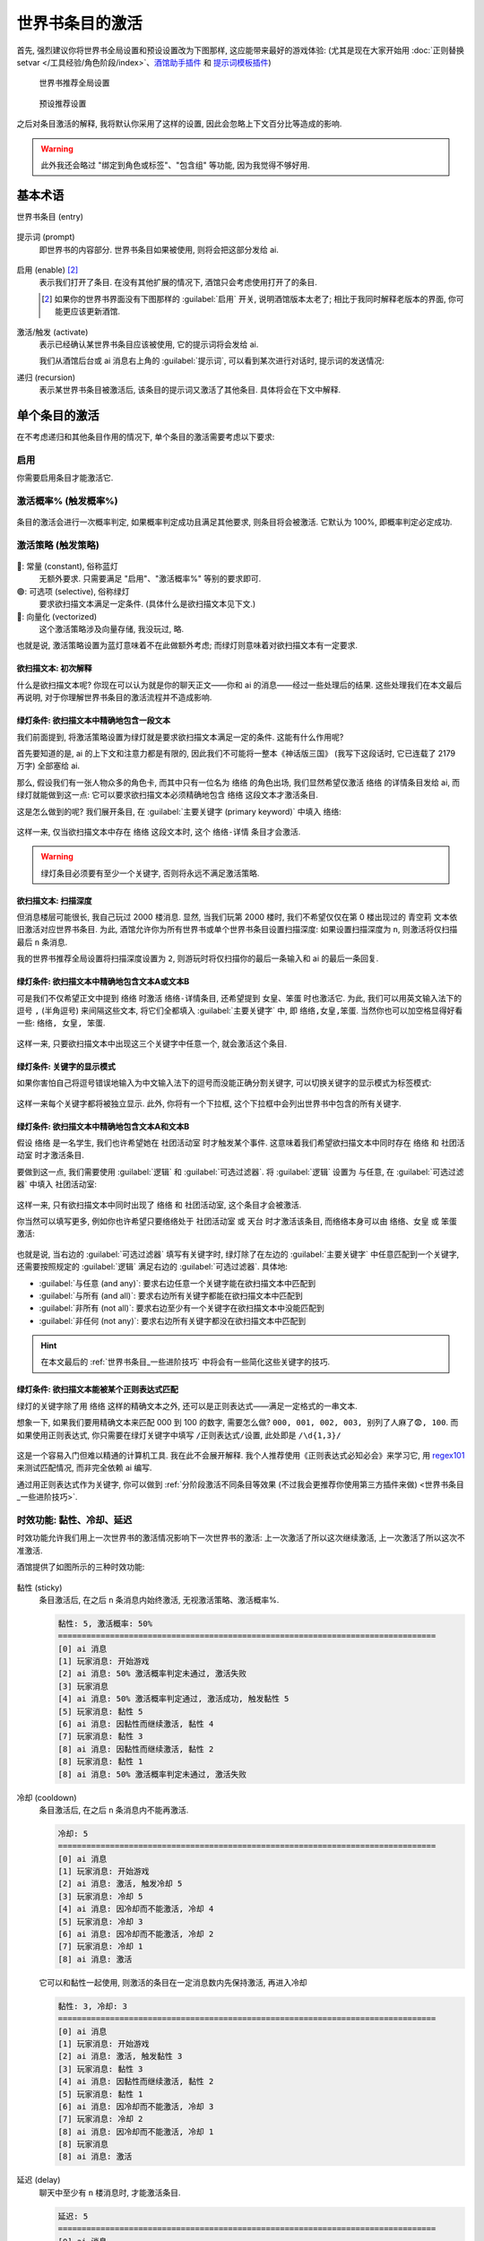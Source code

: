 ************************************************************************************************************************
世界书条目的激活
************************************************************************************************************************

首先, 强烈建议你将世界书全局设置和预设设置改为下图那样, 这应能带来最好的游戏体验: (尤其是现在大家开始用 :doc:`正则替换setvar </工具经验/角色阶段/index>`、`酒馆助手插件 <https://n0vi028.github.io/JS-Slash-Runner-Doc/>`_ 和 `提示词模板插件 <https://discord.com/channels/1134557553011998840/1336648321963524127>`_)

.. figure:: 世界书推荐全局设置.png

  世界书推荐全局设置

.. figure:: 预设推荐设置.png

  预设推荐设置

之后对条目激活的解释, 我将默认你采用了这样的设置, 因此会忽略上下文百分比等造成的影响.

.. warning::

  此外我还会略过 "绑定到角色或标签"、"包含组" 等功能, 因为我觉得不够好用.

========================================================================================================================
基本术语
========================================================================================================================

世界书条目 (entry)
  .. figure:: 世界书条目.png

提示词 (prompt)
  即世界书的内容部分. 世界书条目如果被使用, 则将会把这部分发给 ai.

  .. figure:: 提示词.png

启用 (enable) [#1]_
  表示我们打开了条目. 在没有其他扩展的情况下, 酒馆只会考虑使用打开了的条目.

  .. [#1] 如果你的世界书界面没有下图那样的 :guilabel:`启用` 开关, 说明酒馆版本太老了; 相比于我同时解释老版本的界面, 你可能更应该更新酒馆.

  .. figure:: 启用.png

激活/触发 (activate)
  表示已经确认某世界书条目应该被使用, 它的提示词将会发给 ai.

  我们从酒馆后台或 ai 消息右上角的 :guilabel:`提示词`, 可以看到某次进行对话时, 提示词的发送情况:

  .. tabs::

    .. tab:: 酒馆后台

      .. figure:: 酒馆后台.png

    .. tab:: ai 消息右上角的 :guilabel:`提示词`

      .. figure:: ai右上角提示词按钮.png

      .. figure:: ai消息原始提示词显示.png

递归 (recursion)
  表示某世界书条目被激活后, 该条目的提示词又激活了其他条目. 具体将会在下文中解释.

========================================================================================================================
单个条目的激活
========================================================================================================================

在不考虑递归和其他条目作用的情况下, 单个条目的激活需要考虑以下要求:

------------------------------------------------------------------------------------------------------------------------
启用
------------------------------------------------------------------------------------------------------------------------

你需要启用条目才能激活它.

------------------------------------------------------------------------------------------------------------------------
激活概率% (触发概率%)
------------------------------------------------------------------------------------------------------------------------

.. figure:: 激活概率.png

条目的激活会进行一次概率判定, 如果概率判定成功且满足其他要求, 则条目将会被激活. 它默认为 100%, 即概率判定必定成功.

------------------------------------------------------------------------------------------------------------------------
激活策略 (触发策略)
------------------------------------------------------------------------------------------------------------------------

.. figure:: 激活策略.png

🔵: 常量 (constant), 俗称蓝灯
  无额外要求. 只需要满足 "启用"、"激活概率%" 等别的要求即可.

🟢: 可选项 (selective), 俗称绿灯
  要求欲扫描文本满足一定条件. (具体什么是欲扫描文本见下文.)

🔗: 向量化 (vectorized)
  这个激活策略涉及向量存储, 我没玩过, 略.

也就是说, 激活策略设置为蓝灯意味着不在此做额外考虑; 而绿灯则意味着对欲扫描文本有一定要求.

^^^^^^^^^^^^^^^^^^^^^^^^^^^^^^^^^^^^^^^^^^^^^^^^^^^^^^^^^^^^^^^^^^^^^^^^^^^^^^^^^^^^^^^^^^^^^^^^^^^^^^^^^^^^^^^^^^^^^^^^
欲扫描文本: 初次解释
^^^^^^^^^^^^^^^^^^^^^^^^^^^^^^^^^^^^^^^^^^^^^^^^^^^^^^^^^^^^^^^^^^^^^^^^^^^^^^^^^^^^^^^^^^^^^^^^^^^^^^^^^^^^^^^^^^^^^^^^

什么是欲扫描文本呢? 你现在可以认为就是你的聊天正文——你和 ai 的消息——经过一些处理后的结果. 这些处理我们在本文最后再说明, 对于你理解世界书条目的激活流程并不造成影响.

^^^^^^^^^^^^^^^^^^^^^^^^^^^^^^^^^^^^^^^^^^^^^^^^^^^^^^^^^^^^^^^^^^^^^^^^^^^^^^^^^^^^^^^^^^^^^^^^^^^^^^^^^^^^^^^^^^^^^^^^
绿灯条件: 欲扫描文本中精确地包含一段文本
^^^^^^^^^^^^^^^^^^^^^^^^^^^^^^^^^^^^^^^^^^^^^^^^^^^^^^^^^^^^^^^^^^^^^^^^^^^^^^^^^^^^^^^^^^^^^^^^^^^^^^^^^^^^^^^^^^^^^^^^

我们前面提到, 将激活策略设置为绿灯就是要求欲扫描文本满足一定的条件. 这能有什么作用呢?

首先要知道的是, ai 的上下文和注意力都是有限的, 因此我们不可能将一整本《神话版三国》 (我写下这段话时, 它已连载了 2179 万字) 全部塞给 ai.

那么, 假设我们有一张人物众多的角色卡, 而其中只有一位名为 ``络络`` 的角色出场, 我们显然希望仅激活 ``络络`` 的详情条目发给 ai, 而绿灯就能做到这一点: 它可以要求欲扫描文本必须精确地包含 ``络络`` 这段文本才激活条目.

这是怎么做到的呢? 我们展开条目, 在 :guilabel:`主要关键字 (primary keyword)` 中填入 ``络络``:

.. figure:: 绿灯条件-单个主要关键字.png

这样一来, 仅当欲扫描文本中存在 ``络络`` 这段文本时, 这个 ``络络-详情`` 条目才会激活.

.. warning::

  绿灯条目必须要有至少一个关键字, 否则将永远不满足激活策略.

^^^^^^^^^^^^^^^^^^^^^^^^^^^^^^^^^^^^^^^^^^^^^^^^^^^^^^^^^^^^^^^^^^^^^^^^^^^^^^^^^^^^^^^^^^^^^^^^^^^^^^^^^^^^^^^^^^^^^^^^
欲扫描文本: 扫描深度
^^^^^^^^^^^^^^^^^^^^^^^^^^^^^^^^^^^^^^^^^^^^^^^^^^^^^^^^^^^^^^^^^^^^^^^^^^^^^^^^^^^^^^^^^^^^^^^^^^^^^^^^^^^^^^^^^^^^^^^^

但消息楼层可能很长, 我自己玩过 2000 楼消息. 显然, 当我们玩第 2000 楼时, 我们不希望仅仅在第 0 楼出现过的 ``青空莉`` 文本依旧激活对应世界书条目. 为此, 酒馆允许你为所有世界书或单个世界书条目设置扫描深度: 如果设置扫描深度为 ``n``, 则激活将仅扫描最后 ``n`` 条消息.

我的世界书推荐全局设置将扫描深度设置为 ``2``, 则游玩时将仅扫描你的最后一条输入和 ai 的最后一条回复.

.. figure:: 扫描深度.png

^^^^^^^^^^^^^^^^^^^^^^^^^^^^^^^^^^^^^^^^^^^^^^^^^^^^^^^^^^^^^^^^^^^^^^^^^^^^^^^^^^^^^^^^^^^^^^^^^^^^^^^^^^^^^^^^^^^^^^^^
绿灯条件: 欲扫描文本中精确地包含文本A或文本B
^^^^^^^^^^^^^^^^^^^^^^^^^^^^^^^^^^^^^^^^^^^^^^^^^^^^^^^^^^^^^^^^^^^^^^^^^^^^^^^^^^^^^^^^^^^^^^^^^^^^^^^^^^^^^^^^^^^^^^^^

可是我们不仅希望正文中提到 ``络络`` 时激活 ``络络-详情条目``, 还希望提到 ``女皇``、``笨蛋`` 时也激活它. 为此, 我们可以用英文输入法下的逗号 ``,`` (半角逗号) 来间隔这些文本, 将它们全都填入 :guilabel:`主要关键字` 中, 即 ``络络,女皇,笨蛋``. 当然你也可以加空格显得好看一些: ``络络, 女皇, 笨蛋``.

.. figure:: 绿灯条件-多个主要关键字.png

这样一来, 只要欲扫描文本中出现这三个关键字中任意一个, 就会激活这个条目.

^^^^^^^^^^^^^^^^^^^^^^^^^^^^^^^^^^^^^^^^^^^^^^^^^^^^^^^^^^^^^^^^^^^^^^^^^^^^^^^^^^^^^^^^^^^^^^^^^^^^^^^^^^^^^^^^^^^^^^^^
绿灯条件: 关键字的显示模式
^^^^^^^^^^^^^^^^^^^^^^^^^^^^^^^^^^^^^^^^^^^^^^^^^^^^^^^^^^^^^^^^^^^^^^^^^^^^^^^^^^^^^^^^^^^^^^^^^^^^^^^^^^^^^^^^^^^^^^^^

如果你害怕自己将逗号错误地输入为中文输入法下的逗号而没能正确分割关键字, 可以切换关键字的显示模式为标签模式:

.. figure:: 切换关键字的显示模式.png

这样一来每个关键字都将被独立显示. 此外, 你将有一个下拉框, 这个下拉框中会列出世界书中包含的所有关键字.

.. figure:: 关键字标签模式.png

^^^^^^^^^^^^^^^^^^^^^^^^^^^^^^^^^^^^^^^^^^^^^^^^^^^^^^^^^^^^^^^^^^^^^^^^^^^^^^^^^^^^^^^^^^^^^^^^^^^^^^^^^^^^^^^^^^^^^^^^
绿灯条件: 欲扫描文本中精确地包含文本A和文本B
^^^^^^^^^^^^^^^^^^^^^^^^^^^^^^^^^^^^^^^^^^^^^^^^^^^^^^^^^^^^^^^^^^^^^^^^^^^^^^^^^^^^^^^^^^^^^^^^^^^^^^^^^^^^^^^^^^^^^^^^

假设 ``络络`` 是一名学生, 我们也许希望她在 ``社团活动室`` 时才触发某个事件. 这意味着我们希望欲扫描文本中同时存在 ``络络`` 和 ``社团活动室`` 时才激活条目.

要做到这一点, 我们需要使用 :guilabel:`逻辑` 和 :guilabel:`可选过滤器`. 将 :guilabel:`逻辑` 设置为 ``与任意``, 在 :guilabel:`可选过滤器` 中填入 ``社团活动室``:

.. figure:: 绿灯条件-单对单与任意.png

这样一来, 只有欲扫描文本中同时出现了 ``络络`` 和 ``社团活动室``, 这个条目才会被激活.

你当然可以填写更多, 例如你也许希望只要络络处于 ``社团活动室`` 或 ``天台`` 时才激活该条目, 而络络本身可以由 ``络络``、``女皇`` 或 ``笨蛋`` 激活:

.. figure:: 绿灯条件-多对多与任意.png

也就是说, 当右边的 :guilabel:`可选过滤器` 填写有关键字时, 绿灯除了在左边的 :guilabel:`主要关键字` 中任意匹配到一个关键字, 还需要按照规定的 :guilabel:`逻辑` 满足右边的 :guilabel:`可选过滤器`. 具体地:

- :guilabel:`与任意 (and any)`: 要求右边任意一个关键字能在欲扫描文本中匹配到
- :guilabel:`与所有 (and all)`: 要求右边所有关键字都能在欲扫描文本中匹配到
- :guilabel:`非所有 (not all)`: 要求右边至少有一个关键字在欲扫描文本中没能匹配到
- :guilabel:`非任何 (not any)`: 要求右边所有关键字都没在欲扫描文本中匹配到

.. hint::

  在本文最后的 :ref:`世界书条目_一些进阶技巧` 中将会有一些简化这些关键字的技巧.

^^^^^^^^^^^^^^^^^^^^^^^^^^^^^^^^^^^^^^^^^^^^^^^^^^^^^^^^^^^^^^^^^^^^^^^^^^^^^^^^^^^^^^^^^^^^^^^^^^^^^^^^^^^^^^^^^^^^^^^^
绿灯条件: 欲扫描文本能被某个正则表达式匹配
^^^^^^^^^^^^^^^^^^^^^^^^^^^^^^^^^^^^^^^^^^^^^^^^^^^^^^^^^^^^^^^^^^^^^^^^^^^^^^^^^^^^^^^^^^^^^^^^^^^^^^^^^^^^^^^^^^^^^^^^

绿灯的关键字除了用 ``络络`` 这样的精确文本之外, 还可以是正则表达式——满足一定格式的一串文本.

想象一下, 如果我们要用精确文本来匹配 000 到 100 的数字, 需要怎么做? ``000, 001, 002, 003, 别列了人麻了😨, 100``. 而如果使用正则表达式, 你只需要在绿灯关键字中填写 ``/正则表达式/设置``, 此处即是 ``/\d{1,3}/``

.. figure:: 绿灯条件-正则表达式.png

这是一个容易入门但难以精通的计算机工具. 我在此不会展开解释. 我个人推荐使用《正则表达式必知必会》来学习它, 用 `regex101 <https://regex101.com/>`_ 来测试匹配情况, 而非完全依赖 ai 编写.

通过用正则表达式作为关键字, 你可以做到 :ref:`分阶段激活不同条目等效果 (不过我会更推荐你使用第三方插件来做) <世界书条目_一些进阶技巧>`.

.. _世界书条目_时效功能:

------------------------------------------------------------------------------------------------------------------------
时效功能: 黏性、冷却、延迟
------------------------------------------------------------------------------------------------------------------------

时效功能允许我们用上一次世界书的激活情况影响下一次世界书的激活: 上一次激活了所以这次继续激活, 上一次激活了所以这次不准激活.

酒馆提供了如图所示的三种时效功能:

.. figure:: 时效功能.png

黏性 (sticky)
  条目激活后, 在之后 ``n`` 条消息内始终激活, 无视激活策略、激活概率%.

  .. code-block:: text

    黏性: 5, 激活概率: 50%
    ================================================================================
    [0] ai 消息
    [1] 玩家消息: 开始游戏
    [2] ai 消息: 50% 激活概率判定未通过, 激活失败
    [3] 玩家消息
    [4] ai 消息: 50% 激活概率判定通过, 激活成功, 触发黏性 5
    [5] 玩家消息: 黏性 5
    [6] ai 消息: 因黏性而继续激活, 黏性 4
    [7] 玩家消息: 黏性 3
    [8] ai 消息: 因黏性而继续激活, 黏性 2
    [8] 玩家消息: 黏性 1
    [8] ai 消息: 50% 激活概率判定未通过, 激活失败

冷却 (cooldown)
  条目激活后, 在之后 ``n`` 条消息内不能再激活.

  .. code-block:: text

    冷却: 5
    ================================================================================
    [0] ai 消息
    [1] 玩家消息: 开始游戏
    [2] ai 消息: 激活, 触发冷却 5
    [3] 玩家消息: 冷却 5
    [4] ai 消息: 因冷却而不能激活, 冷却 4
    [5] 玩家消息: 冷却 3
    [6] ai 消息: 因冷却而不能激活, 冷却 2
    [7] 玩家消息: 冷却 1
    [8] ai 消息: 激活

  它可以和黏性一起使用, 则激活的条目在一定消息数内先保持激活, 再进入冷却

  .. code-block:: text

    黏性: 3, 冷却: 3
    ================================================================================
    [0] ai 消息
    [1] 玩家消息: 开始游戏
    [2] ai 消息: 激活, 触发黏性 3
    [3] 玩家消息: 黏性 3
    [4] ai 消息: 因黏性而继续激活, 黏性 2
    [5] 玩家消息: 黏性 1
    [6] ai 消息: 因冷却而不能激活, 冷却 3
    [7] 玩家消息: 冷却 2
    [8] ai 消息: 因冷却而不能激活, 冷却 1
    [8] 玩家消息
    [8] ai 消息: 激活

延迟 (delay)
  聊天中至少有 ``n`` 楼消息时, 才能激活条目.

  .. code-block:: text

    延迟: 5
    ================================================================================
    [0] ai 消息
    [1] 玩家消息: 开始游戏
    [2] ai 消息: 因延迟而不能激活
    [3] 玩家消息
    [4] ai 消息: 激活

它们的效果仅作用于当前聊天, 并有以下特点:

- 如果消息发生重 roll 或删除, 所有目前已被触发的时效功能全部失效: 例如, ``络络-详情`` 条目的黏性时效功能已经触发, 因而下几条消息中该条目将会被始终激活; 重 roll 或删除消息之后, 这个效果将不再存在.
- 如果条目被修改, 它已经被触发的时效功能失效.

========================================================================================================================
正文? 递归? 一次完整的世界书扫描
========================================================================================================================

有了对单个条目如何激活的认识, 我们接下来开始了解我所推荐的世界书全局设置中启用的一个重要功能: 递归扫描. 简单来说, 它允许你用一个已激活条目的内容来激活另一个条目:

.. figure:: 绿灯被始终激活.png

这是怎么做到的呢?

------------------------------------------------------------------------------------------------------------------------
欲扫描文本: 在递归中变化
------------------------------------------------------------------------------------------------------------------------

我们前面提到, 欲扫描文本是 *规定扫描深度* 下的正文经过一些处理后的结果——这其实只构成了世界书扫描的第一轮激活.

当第一轮激活结束后, 所有被激活条目的提示词将会加入到欲扫描文本中 (同样经过一些处理), 进行第二轮激活尝试.

然后, 新激活条目的提示词也会加入到欲扫描文本中, 继续尝试新的激活……这样的激活尝试会 **直到有一轮不再有条目被激活** 时才结束. 这就是整个递归扫描.

需要注意的是, 如果条目设置了激活概率%, 只要在其他条件满足的情况下概率判定失败过一次, 酒馆在本次世界书扫描中就不会再考虑激活这个条目.

------------------------------------------------------------------------------------------------------------------------
条目递归相关设置
------------------------------------------------------------------------------------------------------------------------

.. figure:: 条目递归相关设置.png

不可递归 (exclude recursion)
  该条目不会被其他条目递归激活.

防止进一步递归 (prevent recursion)
  该条目不会递归激活其他条目.

延迟到递归 (delay until recursion)
  该条目只在至少第 ``n`` 次递归及以后才能被激活.

  .. figure:: 递归等级.png

  **这个选项的使用需要特别注意**. 为什么呢? 递归扫描的停止条件是 **直到有一轮不再有条目被激活**, 而并不考虑有条目被延迟到第 n 次递归才激活. 极端地说, 如果我们在此处填写 999, 则条目很可能永远不被激活——世界书扫描很可能在第 2 次递归时就不再激活任何条目而停止了!

------------------------------------------------------------------------------------------------------------------------
绿灯 :guilabel:`逻辑`: :guilabel:`非所有` 和 :guilabel:`非任何` 的局限性
------------------------------------------------------------------------------------------------------------------------

以 :guilabel:`非所有` 为例, 作为实际例子, 让我们取 ``络络`` :guilabel:`非所有` ``学校``, 则它是欲扫描文本匹配到了 ``络络`` 且没有匹配到 ``学校`` 时才激活条目.

如果我们只对正文进行世界书扫描, 这不会有任何问题; 但引入递归后就不再是这样. `酒馆只会激活条目, 不会取消已激活条目的激活 <https://github.com/SillyTavern/SillyTavern/issues/2213>`_: 假设对正文的扫描确实匹配到了 ``络络`` 且没有匹配到 ``学校``, 显然条目应该被激活; 之后即便递归扫描时欲扫描文本中有了 ``学校`` 这个文本, 这个条目仍然会保持激活状态!

因此, 我的建议是:

- 只针对正文部分使用 :guilabel:`非所有` 和 :guilabel:`非任何`.
- 如果非要针对递归情况使用它们, 务必保证左边的匹配和右边的不匹配都在同一轮递归扫描中发生.

========================================================================================================================
欲扫描文本会经历的处理
========================================================================================================================

我们最开始说欲扫描文本就是你的聊天正文, 之后又提到了扫描深度 ``n`` 和递归. 你也许认为, 至少最初的欲扫描文本会是最后 ``n`` 条聊天正文, 而递归时将加入那些激活了且没有勾选 :guilabel:`防止进一步递归` 的条目……不, 这还不太对.

------------------------------------------------------------------------------------------------------------------------
宏替换
------------------------------------------------------------------------------------------------------------------------

我们在第一条消息中, 很可能见到过 ``{{user}}``、``<user>`` 这样的文本, 它将会被替换为你所写的用户名. 其实除了 ``{{user}}`` 以外, 酒馆还有如 ``{{char}}``、``{{getvar::变量}}`` 等需要替换的文本, 它们被称为宏 (macro). 而在提示词作为欲扫描文本之前, 酒馆会对这些宏一一进行替换.

.. figure:: 第一条消息中的宏.png

  第一条消息中的宏

------------------------------------------------------------------------------------------------------------------------
仅格式提示词正则
------------------------------------------------------------------------------------------------------------------------

此外, 我们还需要考虑酒馆正则对欲扫描文本的影响.

.. figure:: 酒馆正则.png

回想一下你目前所使用的预设, 其中是否有思维链 (``<thinking>``)、摘要/总结等功能?

为了实现这些功能, 作者通常需要提供配套的酒馆正则让你导入. 这些正则可能实现以下效果:

影响界面显示
  比如让你在聊天界面中 *看不到* 思维链. 这由正则设置中的 :guilabel:`仅格式显示` 控制.

影响发送给AI的内容
  比如实现 "不发送6楼以上除摘要外的文本" 的效果. 这由正则设置中的 :guilabel:`仅格式提示词` 控制.

.. figure:: 正则格式选项.png

:guilabel:`仅格式提示词` 既然是要影响 ai 会接收到什么内容, 自然也会影响我们用来判断是否激活世界书条目的欲扫描文本.

------------------------------------------------------------------------------------------------------------------------
总结
------------------------------------------------------------------------------------------------------------------------

也就是说, 最初的欲扫描文本是我们的聊天正文经过宏替换和仅格式提示词正则处理后的结果; 而在递归过程中, 新激活的条目也会经过宏替换和仅格式提示词正则处理, 然后加入到欲扫描文本中.

这也许带来思维上的繁琐, 但我得提醒你它们的好处:

宏替换允许我们动态化提示词
  这意味着我们可以 :ref:`让世界书条目内容动态变化 <世界书条目_一些进阶技巧>`.

  此外, 这里所说的提示词不仅限于世界书, 还包括其他所有会发给 ai 的部分. `Lyean 预设 <https://discord.com/channels/1134557553011998840/1274681338556846101>`_ 就是这样允许你自行设置的!

  .. figure:: Lyean预设提示词设置.png

仅格式提示词正则允许我们用正则表达式调整欲扫描文本和最终发送给 ai 的内容
  略.

.. _世界书条目_一些进阶技巧:

========================================================================================================================
一些进阶世界书条目技巧
========================================================================================================================

------------------------------------------------------------------------------------------------------------------------
一次性条目
------------------------------------------------------------------------------------------------------------------------

我们将冷却值设置为 ``9999``, 则条目激活后, 在之后 ``9999`` 条消息中都不能再激活该条目.

.. hint::

  为了延长这个条目的效果而不是只在一次回复里生效, 你可以设置一个适度的黏性值.

这种方法简单但容易因重 roll 或删除消息而失效. 你也许需要用变量等其他手段, 见下文给出的一些跳转链接.

------------------------------------------------------------------------------------------------------------------------
绝对激活的绿灯
------------------------------------------------------------------------------------------------------------------------

正则表达式 ``/./s`` 能够匹配任意字符, 因此使用它作为绿灯的关键字将让绿灯始终激活.

------------------------------------------------------------------------------------------------------------------------
仅当正文里不包含某些文本才激活的绿灯
------------------------------------------------------------------------------------------------------------------------

左边设置为 ``/./s``, 逻辑选择 :guilabel:`非所有` 或 :guilabel:`非任意`, 右边填写正文中不应包含的关键字.

------------------------------------------------------------------------------------------------------------------------
专门用于激活其他条目的条目
------------------------------------------------------------------------------------------------------------------------

很多时候, 我们的多个条目会共用同一组关键字. 一个经典的例子是角色分为 "详情"、"关键信息"、"阶段1"、"阶段2"、"阶段3" 等. 但这样一来每次需要更改关键字时都需要手动复制粘贴它们, 还需要人工检查是否都改对了.

我对此的简单解决办法是, 新建一个 ``络络-激活`` 条目, 而用这个条目的内容递归地去激活其他 ``络络`` 条目:

.. figure:: 激活条目.png

这样一来, 我只需要调整 ``络络-激活`` 条目, 就能做到蓝灯、排除递归等激活调整.

------------------------------------------------------------------------------------------------------------------------
分阶段条目? 动态世界书?
------------------------------------------------------------------------------------------------------------------------

绿灯的关键字可以是正则表达式, 由此衍生出了分段好感度等写法: 一个条目的关键字匹配好感度 0~19, 另一个条目的关键字匹配好感度 20~39……

此外, 我们提及了欲扫描文本是宏替换和仅格式提示词正则作用后的结果, 在这两个环节我们也能做很多有意思的事情.

**但我已经不推荐你自己闭门造车**, 现在最简单的动态世界书教程是:

络络的更宝宝级教程
  - `discord <https://discord.com/channels/1134557553011998840/1356503085475958834>`_
  - `智识库网页 <https://wiki.类脑.org/智识库/类脑教程/酒馆使用/超简单版本：基于提示词模板的分阶段好感度人设>`_

此外, 我的角色世界书条目写法见于: :doc:`本文开头部分 </工具经验/角色阶段/复杂版/index>`.

========================================================================================================================
自行编写代码控制条目的激活
========================================================================================================================

你可以使用以下方式, 自行编写代码来激活条目:

- `官方 STScript <https://rentry.org/sillytavern-script-book>`_ 所提供的 ``/inject position=none scan=true id=填写一个唯一名称 "关键字"`` 相当于在正文中加入一串欲扫描文本, 可用于激活绿灯条目. 除非用命令移除, 这个扫描文本将会永久存在; 如果需要仅在下一次扫描中激活条目, 可以加上 ``ephemeral=true``.
- `提示词模板 <https://discord.com/channels/1134557553011998840/1336648321963524127>`_

  - 提供的 ``<%= await getWorldInfo("世界书名称", "条目名称") _>`` 将会被替换为对应的条目文本. 这实际不涉及条目本身的激活, 因此无所谓条目是否被启用.
  - 提供的 ``<%_ await activateWorldInfo("世界书名称", "条目名称") _%>`` 将会激活对应的条目. 用它激活的条目仍会受除激活条目以外.

- `酒馆助手 <https://discord.com/channels/1134557553011998840/1296494001406345318>`_ 所提供的……怎么还没做! 没事, 它可以调用上面的方法😋
